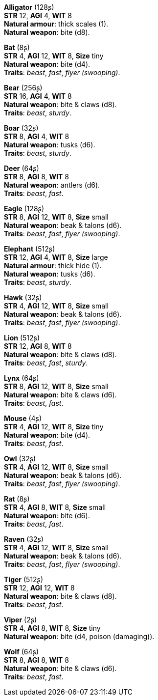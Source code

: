 *Alligator* (128ʂ) +
*STR* 12, *AGI* 4, *WIT* 8 +
*Natural armour*: thick scales (1). +
*Natural weapon*: bite (d8).

*Bat* (8ʂ) +
*STR* 4, *AGI* 12, *WIT* 8, *Size* tiny +
*Natural weapon*: bite (d4). +
*Traits*: _beast_, _fast_, _flyer (swooping)_.

*Bear* (256ʂ) +
*STR* 16, *AGI* 4, *WIT* 8 +
*Natural weapon*: bite & claws (d8). +
*Traits*: _beast_, _sturdy_.

*Boar* (32ʂ) +
*STR* 8, *AGI* 4, *WIT* 8 +
*Natural weapon*: tusks (d6). +
*Traits*: _beast_, _sturdy_.

*Deer* (64ʂ) +
*STR* 8, *AGI* 8, *WIT* 8 +
*Natural weapon*: antlers (d6). +
*Traits*: _beast_, _fast_.

*Eagle* (128ʂ) +
*STR* 8, *AGI* 12, *WIT* 8, *Size* small +
*Natural weapon*: beak & talons (d6). +
*Traits*: _beast_, _fast_, _flyer (swooping)_.

*Elephant* (512ʂ) +
*STR* 12, *AGI* 4, *WIT* 8, *Size* large +
*Natural armour*: thick hide (1). +
*Natural weapon*: tusks (d6). +
*Traits*: _beast_, _sturdy_.

*Hawk* (32ʂ) +
*STR* 4, *AGI* 12, *WIT* 8, *Size* small +
*Natural weapon*: beak & talons (d6). +
*Traits*: _beast_, _fast_, _flyer (swooping)_.

*Lion* (512ʂ) +
*STR* 12, *AGI* 8, *WIT* 8 +
*Natural weapon*: bite & claws (d8). +
*Traits*: _beast_, _fast_, _sturdy_.

*Lynx* (64ʂ) +
*STR* 8, *AGI* 12, *WIT* 8, *Size* small +
*Natural weapon*: bite & claws (d6). +
*Traits*: _beast_, _fast_.

*Mouse* (4ʂ) +
*STR* 4, *AGI* 12, *WIT* 8, *Size* tiny +
*Natural weapon*: bite (d4). +
*Traits*: _beast_, _fast_.

*Owl* (32ʂ) +
*STR* 4, *AGI* 12, *WIT* 8, *Size* small +
*Natural weapon*: beak & talons (d6). +
*Traits*: _beast_, _fast_, _flyer (swooping)_.

*Rat* (8ʂ) +
*STR* 4, *AGI* 8, *WIT* 8, *Size* small +
*Natural weapon*: bite (d6). +
*Traits*: _beast_, _fast_.

*Raven* (32ʂ) +
*STR* 4, *AGI* 12, *WIT* 8, *Size* small +
*Natural weapon*: beak & talons (d6). +
*Traits*: _beast_, _fast_, _flyer (swooping)_.

*Tiger* (512ʂ) +
*STR* 12, *AGI* 12, *WIT* 8 +
*Natural weapon*: bite & claws (d8). +
*Traits*: _beast_, _fast_.

*Viper* (2ʂ) +
*STR* 4, *AGI* 8, *WIT* 8, *Size* tiny +
*Natural weapon*: bite (d4, poison (damaging)).

*Wolf* (64ʂ) +
*STR* 8, *AGI* 8, *WIT* 8 +
*Natural weapon*: bite & claws (d6). +
*Traits*: _beast_, _fast_.

